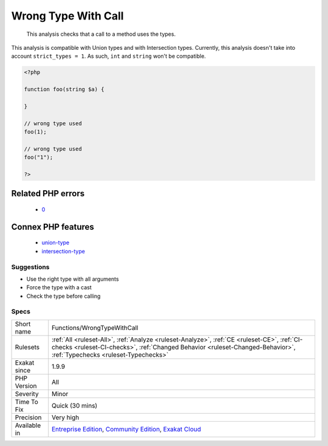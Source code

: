 .. _functions-wrongtypewithcall:

.. _wrong-type-with-call:

Wrong Type With Call
++++++++++++++++++++

  This analysis checks that a call to a method uses the types.

This analysis is compatible with Union types and with Intersection types.
Currently, this analysis doesn't take into account ``strict_types = 1``. As such, ``int`` and ``string`` won't be compatible.

.. code-block:: php
   
   <?php
   
   function foo(string $a) {
   
   }
   
   // wrong type used
   foo(1);
   
   // wrong type used
   foo("1");
   
   ?>
Related PHP errors 
-------------------

  + `0 <https://php-errors.readthedocs.io/en/latest/messages/Argument+%231+%28%24s%29+must+be+of+type+X%2C+int+given.html>`_



Connex PHP features
-------------------

  + `union-type <https://php-dictionary.readthedocs.io/en/latest/dictionary/union-type.ini.html>`_
  + `intersection-type <https://php-dictionary.readthedocs.io/en/latest/dictionary/intersection-type.ini.html>`_


Suggestions
___________

* Use the right type with all arguments
* Force the type with a cast
* Check the type before calling




Specs
_____

+--------------+----------------------------------------------------------------------------------------------------------------------------------------------------------------------------------------------------------------------+
| Short name   | Functions/WrongTypeWithCall                                                                                                                                                                                          |
+--------------+----------------------------------------------------------------------------------------------------------------------------------------------------------------------------------------------------------------------+
| Rulesets     | :ref:`All <ruleset-All>`, :ref:`Analyze <ruleset-Analyze>`, :ref:`CE <ruleset-CE>`, :ref:`CI-checks <ruleset-CI-checks>`, :ref:`Changed Behavior <ruleset-Changed-Behavior>`, :ref:`Typechecks <ruleset-Typechecks>` |
+--------------+----------------------------------------------------------------------------------------------------------------------------------------------------------------------------------------------------------------------+
| Exakat since | 1.9.9                                                                                                                                                                                                                |
+--------------+----------------------------------------------------------------------------------------------------------------------------------------------------------------------------------------------------------------------+
| PHP Version  | All                                                                                                                                                                                                                  |
+--------------+----------------------------------------------------------------------------------------------------------------------------------------------------------------------------------------------------------------------+
| Severity     | Minor                                                                                                                                                                                                                |
+--------------+----------------------------------------------------------------------------------------------------------------------------------------------------------------------------------------------------------------------+
| Time To Fix  | Quick (30 mins)                                                                                                                                                                                                      |
+--------------+----------------------------------------------------------------------------------------------------------------------------------------------------------------------------------------------------------------------+
| Precision    | Very high                                                                                                                                                                                                            |
+--------------+----------------------------------------------------------------------------------------------------------------------------------------------------------------------------------------------------------------------+
| Available in | `Entreprise Edition <https://www.exakat.io/entreprise-edition>`_, `Community Edition <https://www.exakat.io/community-edition>`_, `Exakat Cloud <https://www.exakat.io/exakat-cloud/>`_                              |
+--------------+----------------------------------------------------------------------------------------------------------------------------------------------------------------------------------------------------------------------+


